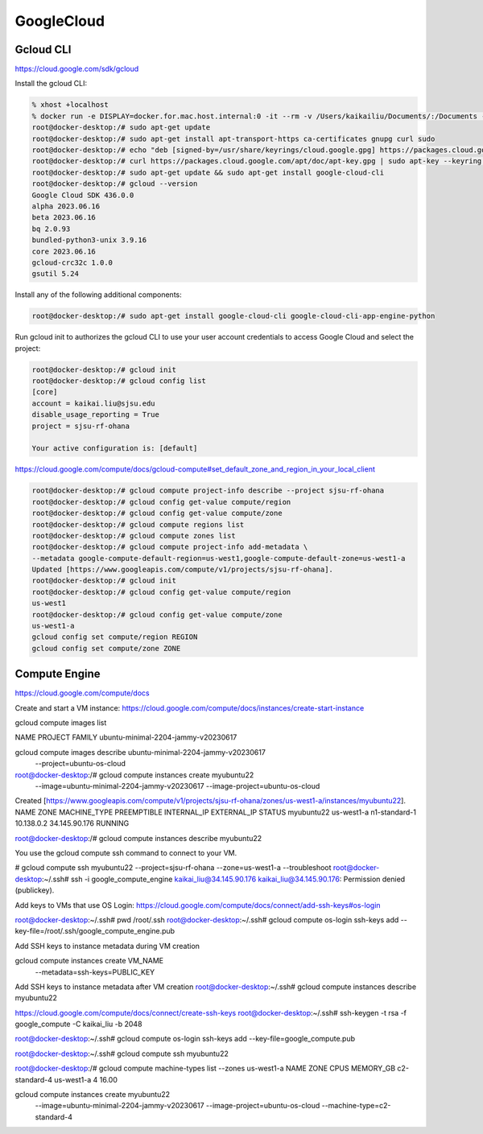 GoogleCloud
============

.. _googlecloud:

Gcloud CLI
-----------
https://cloud.google.com/sdk/gcloud

Install the gcloud CLI: 

.. code-block:: console

    % xhost +localhost
    % docker run -e DISPLAY=docker.for.mac.host.internal:0 -it --rm -v /Users/kaikailiu/Documents/:/Documents --privileged --network host myubuntu22 /bin/bash
    root@docker-desktop:/# sudo apt-get update
    root@docker-desktop:/# sudo apt-get install apt-transport-https ca-certificates gnupg curl sudo
    root@docker-desktop:/# echo "deb [signed-by=/usr/share/keyrings/cloud.google.gpg] https://packages.cloud.google.com/apt cloud-sdk main" | sudo tee -a /etc/apt/sources.list.d/google-cloud-sdk.list
    root@docker-desktop:/# curl https://packages.cloud.google.com/apt/doc/apt-key.gpg | sudo apt-key --keyring /usr/share/keyrings/cloud.google.gpg add -
    root@docker-desktop:/# sudo apt-get update && sudo apt-get install google-cloud-cli
    root@docker-desktop:/# gcloud --version
    Google Cloud SDK 436.0.0
    alpha 2023.06.16
    beta 2023.06.16
    bq 2.0.93
    bundled-python3-unix 3.9.16
    core 2023.06.16
    gcloud-crc32c 1.0.0
    gsutil 5.24

Install any of the following additional components:

.. code-block:: console

    root@docker-desktop:/# sudo apt-get install google-cloud-cli google-cloud-cli-app-engine-python

Run gcloud init to authorizes the gcloud CLI to use your user account credentials to access Google Cloud and select the project:

.. code-block:: console

    root@docker-desktop:/# gcloud init
    root@docker-desktop:/# gcloud config list 
    [core]
    account = kaikai.liu@sjsu.edu
    disable_usage_reporting = True
    project = sjsu-rf-ohana

    Your active configuration is: [default]

https://cloud.google.com/compute/docs/gcloud-compute#set_default_zone_and_region_in_your_local_client

.. code-block:: console

    root@docker-desktop:/# gcloud compute project-info describe --project sjsu-rf-ohana
    root@docker-desktop:/# gcloud config get-value compute/region
    root@docker-desktop:/# gcloud config get-value compute/zone
    root@docker-desktop:/# gcloud compute regions list
    root@docker-desktop:/# gcloud compute zones list
    root@docker-desktop:/# gcloud compute project-info add-metadata \
    --metadata google-compute-default-region=us-west1,google-compute-default-zone=us-west1-a
    Updated [https://www.googleapis.com/compute/v1/projects/sjsu-rf-ohana].
    root@docker-desktop:/# gcloud init
    root@docker-desktop:/# gcloud config get-value compute/region
    us-west1
    root@docker-desktop:/# gcloud config get-value compute/zone
    us-west1-a
    gcloud config set compute/region REGION
    gcloud config set compute/zone ZONE

Compute Engine
---------------

https://cloud.google.com/compute/docs

Create and start a VM instance: https://cloud.google.com/compute/docs/instances/create-start-instance

gcloud compute images list

NAME PROJECT FAMILY
ubuntu-minimal-2204-jammy-v20230617                   

gcloud compute images describe ubuntu-minimal-2204-jammy-v20230617  \
    --project=ubuntu-os-cloud


root@docker-desktop:/# gcloud compute instances create myubuntu22 \
    --image=ubuntu-minimal-2204-jammy-v20230617 \
    --image-project=ubuntu-os-cloud
Created [https://www.googleapis.com/compute/v1/projects/sjsu-rf-ohana/zones/us-west1-a/instances/myubuntu22].
NAME        ZONE        MACHINE_TYPE   PREEMPTIBLE  INTERNAL_IP  EXTERNAL_IP    STATUS
myubuntu22  us-west1-a  n1-standard-1               10.138.0.2   34.145.90.176  RUNNING

root@docker-desktop:/# gcloud compute instances describe myubuntu22

You use the gcloud compute ssh command to connect to your VM.

# gcloud compute ssh myubuntu22 --project=sjsu-rf-ohana --zone=us-west1-a --troubleshoot
root@docker-desktop:~/.ssh# ssh -i google_compute_engine kaikai_liu@34.145.90.176
kaikai_liu@34.145.90.176: Permission denied (publickey).

Add keys to VMs that use OS Login: https://cloud.google.com/compute/docs/connect/add-ssh-keys#os-login

root@docker-desktop:~/.ssh# pwd
/root/.ssh
root@docker-desktop:~/.ssh# gcloud compute os-login ssh-keys add --key-file=/root/.ssh/google_compute_engine.pub

Add SSH keys to instance metadata during VM creation

gcloud compute instances create VM_NAME \
   --metadata=ssh-keys=PUBLIC_KEY

Add SSH keys to instance metadata after VM creation
root@docker-desktop:~/.ssh# gcloud compute instances describe myubuntu22

https://cloud.google.com/compute/docs/connect/create-ssh-keys
root@docker-desktop:~/.ssh# ssh-keygen -t rsa -f google_compute -C kaikai_liu -b 2048

root@docker-desktop:~/.ssh# gcloud compute os-login ssh-keys add --key-file=google_compute.pub 

root@docker-desktop:~/.ssh# gcloud compute ssh myubuntu22

root@docker-desktop:/# gcloud compute machine-types list --zones us-west1-a
NAME              ZONE        CPUS  MEMORY_GB
c2-standard-4     us-west1-a  4     16.00

gcloud compute instances create myubuntu22 \
    --image=ubuntu-minimal-2204-jammy-v20230617 \
    --image-project=ubuntu-os-cloud
    --machine-type=c2-standard-4